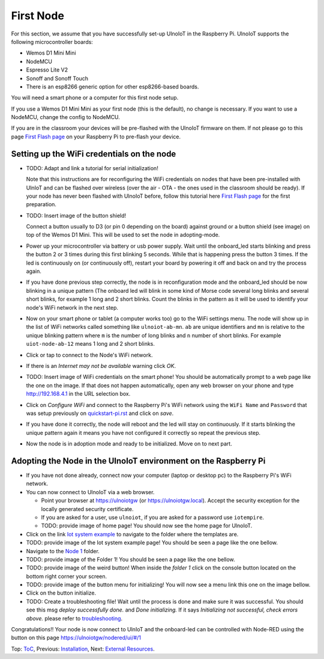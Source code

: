 ==========
First Node
==========

For this section, we assume that you have successfully set-up UlnoIoT
in the Raspberry Pi.
UlnoIoT supports the following microcontroller boards:

- Wemos D1 Mini Mini
- NodeMCU
- Espresso Lite V2
- Sonoff and Sonoff Touch
- There is an esp8266 generic option for other esp8266-based boards.

You will need a smart phone or a computer for this first node setup.

If you use a Wemos D1 Mini Mini as your first node (this is the default),
no change is necessary. If you want to use a NodeMCU, change the config
to NodeMCU.

If you are in the classroom your devices will be pre-flashed with the UlnoIoT
firmware on them.
If not please go to this page `First Flash page <pre-flash.rst>`_
on your Raspberry Pi to pre-flash your device.



Setting up the WiFi credentials on the node
-------------------------------------------

-   TODO: Adapt and link a tutorial for serial initialization!

    Note that this instructions are for reconfiguring
    the WiFi credentials on nodes
    that have been pre-installed with UlnIoT and can be flashed over wireless
    (over the air - OTA - the ones used in the classroom should be ready).
    If your node has never been flashed with UlnoIoT before,
    follow this tutorial here `First Flash page <pre-flash.rst>`_
    for the first preparation.

-   TODO: Insert image of the button shield!

    Connect a button usually to D3 (or pin 0 depending on the board) against
    ground or a button shield (see image) on top of the Wemos D1 Mini.
    This will be used to set the node in adopting-mode.

-   Power up your microcontroller via battery or usb power supply.
    Wait until the onboard_led starts blinking and press
    the button 2 or 3 times during this first blinking 5 seconds.
    While that is happening press the button 3 times. If the led is
    continuously on (or continuously off), restart your board by powering
    it off and back on and try the process again.

-   If you have done previous step correctly, the node is in reconfiguration
    mode and the onboard_led should be now blinking in a unique pattern
    (The onboard led will blink in some kind of Morse code several long
    blinks and several short blinks, for example 1 long and 2 short blinks.
    Count the blinks in the pattern as it will be used to identify your node's
    WiFi network in the next step.

-   Now on your smart phone or tablet (a computer works too) go to the
    WiFi settings menu. The node will show up in the list of WiFi networks
    called something like ``ulnoiot-ab-mn``. ``ab`` are unique identifiers and
    ``mn`` is relative to the unique blinking pattern where ``m`` is the number
    of long blinks and ``n`` number of short blinks.
    For example ``uiot-node-ab-12`` means 1 long and 2 short blinks.

-   Click or tap to connect to the Node's WiFi network.

-   If there is an *Internet may not be available* warning click *OK*.

-   TODO: Insert image of WiFi credentials on the smart phone!
    You should be automatically prompt to a web page like the one on the image.
    If that does not happen automatically, open any web browser on your phone
    and type http://192.168.4.1 in the URL selection box.

-   Click on *Configure WiFi* and connect to the Raspberry Pi's WiFi
    network using the ``WiFi Name`` and ``Password`` that was setup
    previously on `<quickstart-pi.rst>`_ and click on *save*.

-   If you have done it correctly, the node will reboot and
    the led will stay on continuously.
    If it starts blinking the unique pattern again
    it means you have not configured it correctly
    so repeat the previous step.

-   Now the node is in adoption mode and ready to be initialized.
    Move on to next part.


Adopting the Node in the UlnoIoT environment on the Raspberry Pi
----------------------------------------------------------------

- If you have not done already, connect now your computer (laptop or
  desktop pc) to the Raspberry Pi's WiFi network.

- You can now connect to UlnoIoT via a web browser.

  - Point your browser at https://ulnoiotgw (or https://ulnoiotgw.local).
    Accept the security exception for the locally generated security
    certificate.

  - If you are asked for a user, use ``ulnoiot``,
    if you are asked for a password
    use ``iotempire``.

  - TODO: provide image of home page!
    You should now see the home page for UlnoIoT.

- Click on the link `Iot system example
  <https://ulnoiotgw.local/cloudcmd/fs/home/ulnoiot/iot-test/>`_ to navigate to
  the folder where the templates are.

- TODO: provide image of the Iot system example page!
  You should be seen a page like the one bellow.

- Navigate to the `Node 1
  <https://ulnoiotgw.local/cloudcmd/fs/home/ulnoiot/iot-test/node1/>`_ folder.

- TODO: provide image of the Folder 1!
  You should be seen a page like the one bellow.

- TODO: provide image of the weird button!
  When inside the *folder 1* click on the console button located on
  the bottom right corner your screen.

- TODO: provide image of the button menu for initializing!
  You will now see a menu link this one on the image bellow.

- Click on the button initialize.

- TODO: Create a troubleshooting file!
  Wait until the process is done and make sure it was successful.
  You should see this msg *deploy successfully done.* and *Done initializing.*
  If it says *Initializing not successful, check errors above.* please refer
  to `troubleshooting <troubleshooting.rst>`_.


Congratulations!! Your node is now connect to UlnIoT and the onboard-led can
be controlled with Node-RED using the button on this page
`<https://ulnoiotgw/nodered/ui/#/1>`_

Top: `ToC <index-doc.rst>`_, Previous: `Installation <installation.rst>`_,
Next: `External Resources <resources.rst>`_.